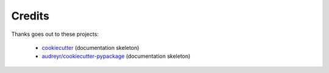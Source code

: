 Credits
=======

Thanks goes out to these projects:

    * `cookiecutter <https://github.com/audreyr/cookiecutter>`_ (documentation skeleton)
    * `audreyr/cookiecutter-pypackage <https://github.com/audreyr/cookiecutter-pypackage>`_ (documentation skeleton)
